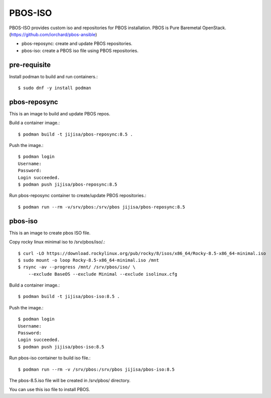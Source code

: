 PBOS-ISO
=========

PBOS-ISO provides custom iso and repositories for PBOS installation.
PBOS is Pure Baremetal OpenStack.(https://github.com/iorchard/pbos-ansible)

* pbos-reposync: create and update PBOS repositories.
* pbos-iso: create a PBOS iso file using PBOS repositories.

pre-requisite
-----------------

Install podman to build and run containers.::

    $ sudo dnf -y install podman

pbos-reposync
----------------

This is an image to build and update PBOS repos.

Build a container image.::

    $ podman build -t jijisa/pbos-reposync:8.5 .

Push the image.::

    $ podman login
    Username:
    Password:
    Login succeeded.
    $ podman push jijisa/pbos-reposync:8.5

Run pbos-reposync container to create/update PBOS repositories.::

    $ podman run --rm -v/srv/pbos:/srv/pbos jijisa/pbos-reposync:8.5


pbos-iso
-----------

This is an image to create pbos ISO file.

Copy rocky linux minimal iso to /srv/pbos/iso/.::

    $ curl -LO https://download.rockylinux.org/pub/rocky/8/isos/x86_64/Rocky-8.5-x86_64-minimal.iso
    $ sudo mount -o loop Rocky-8.5-x86_64-minimal.iso /mnt
    $ rsync -av --progress /mnt/ /srv/pbos/iso/ \
        --exclude BaseOS --exclude Minimal --exclude isolinux.cfg

Build a container image.::

    $ podman build -t jijisa/pbos-iso:8.5 .

Push the image.::

    $ podman login
    Username:
    Password:
    Login succeeded.
    $ podman push jijisa/pbos-iso:8.5

Run pbos-iso container to build iso file.::

    $ podman run --rm -v /srv/pbos:/srv/pbos jijisa/pbos-iso:8.5

The pbos-8.5.iso file will be created in /srv/pbos/ directory.

You can use this iso file to install PBOS.


